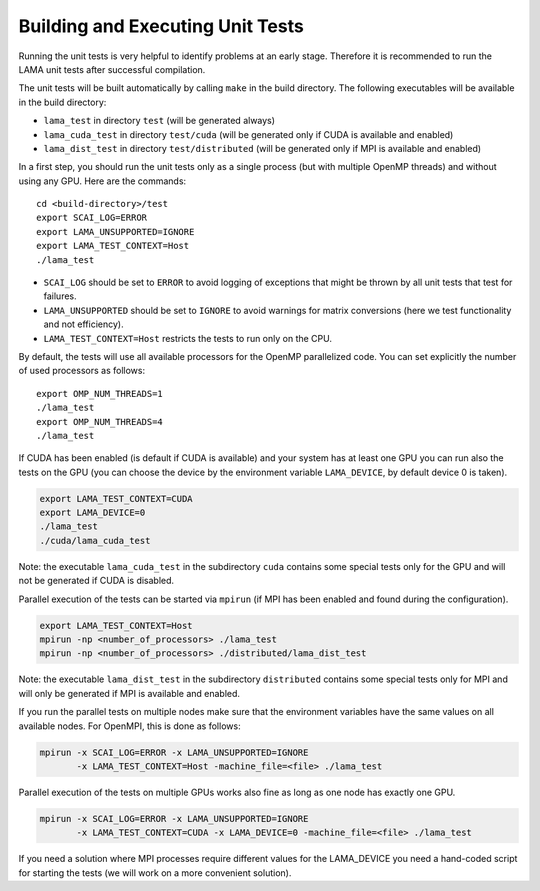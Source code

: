 Building and Executing Unit Tests
=================================

Running the unit tests is very helpful to identify problems at an early stage.
Therefore it is recommended to run the LAMA unit tests after successful compilation.

The unit tests will be built automatically by calling ``make`` in the build directory.
The following executables will be available in the build directory:

* ``lama_test`` in directory ``test`` (will be generated always)
* ``lama_cuda_test`` in directory ``test/cuda`` (will be generated only if CUDA is available and enabled)
* ``lama_dist_test`` in directory ``test/distributed`` (will be generated only if MPI is available and enabled)

In a first step, you should run the unit tests only as a single process (but with
multiple OpenMP threads) and without using any GPU. Here are the commands::

  cd <build-directory>/test
  export SCAI_LOG=ERROR
  export LAMA_UNSUPPORTED=IGNORE
  export LAMA_TEST_CONTEXT=Host
  ./lama_test

* ``SCAI_LOG`` should be set to ``ERROR`` to avoid logging of exceptions that might be thrown 
  by all unit tests that test for failures.
* ``LAMA_UNSUPPORTED`` should be set to ``IGNORE`` to avoid warnings for matrix conversions 
  (here we test functionality and not efficiency).
* ``LAMA_TEST_CONTEXT=Host`` restricts the tests to run only on the CPU.

By default, the tests will use all available processors for the OpenMP parallelized code.
You can set explicitly the number of used processors as follows::

  export OMP_NUM_THREADS=1
  ./lama_test
  export OMP_NUM_THREADS=4
  ./lama_test

If CUDA has been enabled (is default if CUDA is available) and your system has at least one GPU
you can run also the tests on the GPU (you can choose the device by the environment variable
``LAMA_DEVICE``, by default device 0 is taken).

.. code-block:: bash

  export LAMA_TEST_CONTEXT=CUDA
  export LAMA_DEVICE=0
  ./lama_test
  ./cuda/lama_cuda_test

Note: the executable ``lama_cuda_test`` in the subdirectory ``cuda`` contains some special tests
only for the GPU and will not be generated if CUDA is disabled.

Parallel execution of the tests can be started via ``mpirun`` (if MPI has been enabled and found 
during the configuration).

.. code-block:: bash

  export LAMA_TEST_CONTEXT=Host
  mpirun -np <number_of_processors> ./lama_test
  mpirun -np <number_of_processors> ./distributed/lama_dist_test

Note: the executable ``lama_dist_test`` in the subdirectory ``distributed`` contains some
special tests only for MPI and will only be generated if MPI is available and enabled.

If you run the parallel tests on multiple nodes make sure that the environment variables
have the same values on all available nodes. For OpenMPI, this is done as follows:

.. code-block:: bash

  mpirun -x SCAI_LOG=ERROR -x LAMA_UNSUPPORTED=IGNORE
         -x LAMA_TEST_CONTEXT=Host -machine_file=<file> ./lama_test

Parallel execution of the tests on multiple GPUs works also fine as long as one node has
exactly one GPU.

.. code-block:: bash

  mpirun -x SCAI_LOG=ERROR -x LAMA_UNSUPPORTED=IGNORE
         -x LAMA_TEST_CONTEXT=CUDA -x LAMA_DEVICE=0 -machine_file=<file> ./lama_test

If you need a solution where MPI processes require different values for the LAMA_DEVICE
you need a hand-coded script for starting the tests (we will work on a more convenient 
solution).
